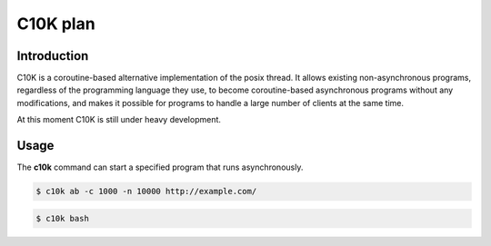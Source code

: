 =========
C10K plan
=========

Introduction
------------

C10K is a coroutine-based alternative implementation of the posix thread.
It allows existing non-asynchronous programs, regardless of the programming
language they use, to become coroutine-based asynchronous programs without
any modifications, and makes it possible for programs to handle a large
number of clients at the same time.

At this moment C10K is still under heavy development.


Usage
-----

The **c10k** command can start a specified program that runs
asynchronously.

.. code-block:: console

    $ c10k ab -c 1000 -n 10000 http://example.com/

.. code-block:: console

    $ c10k bash
